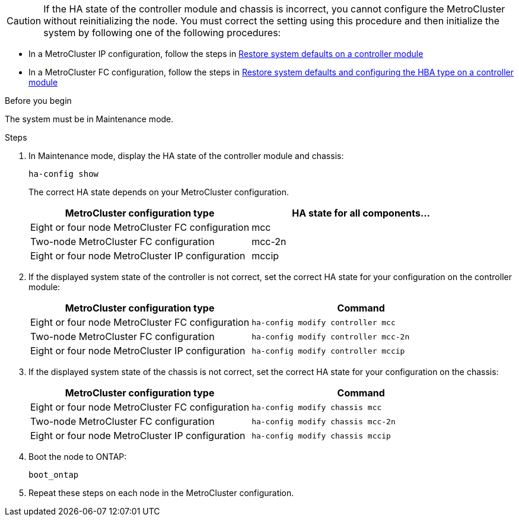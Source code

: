 CAUTION: If the HA state of the controller module and chassis is incorrect, you cannot configure the MetroCluster without reinitializing the node. You must correct the setting using this procedure and then initialize the system by following one of the following procedures:

* In a MetroCluster IP configuration, follow the steps in link:task_sw_config_restore_defaults.html[Restore system defaults on a controller module]

* In a MetroCluster FC configuration, follow the steps in link:../install-fc/concept_configure_the_mcc_software_in_ontap.html#restoring-system-defaults-and-configuring-the-hba-type-on-a-controller-module[Restore system defaults and configuring the HBA type on a controller module]

.Before you begin

The system must be in Maintenance mode.

.Steps

. In Maintenance mode, display the HA state of the controller module and chassis:
+
`ha-config show`
+
The correct HA state depends on your MetroCluster configuration.
+
|===

h| MetroCluster configuration type h| HA state for all components...

a|
Eight or four node MetroCluster FC configuration
a|
mcc
a|
Two-node MetroCluster FC configuration
a|
mcc-2n
a|
Eight or four node MetroCluster IP configuration
a|
mccip
|===

. If the displayed system state of the controller is not correct, set the correct HA state for your configuration on the controller module:
+
|===

h| MetroCluster configuration type  h| Command

a|
Eight or four node MetroCluster FC configuration
a|
`ha-config modify controller mcc`
a|
Two-node MetroCluster FC configuration
a|
`ha-config modify controller mcc-2n`
a|
Eight or four node MetroCluster IP configuration
a|
`ha-config modify controller mccip`
|===

. If the displayed system state of the chassis is not correct, set the correct HA state for your configuration on the chassis:
+
|===

h| MetroCluster configuration type h| Command

a|
Eight or four node MetroCluster FC configuration
a|
`ha-config modify chassis mcc`
a|
Two-node MetroCluster FC configuration
a|
`ha-config modify chassis mcc-2n`
a|
Eight or four node MetroCluster IP configuration
a|
`ha-config modify chassis mccip`
|===

. Boot the node to ONTAP:
+
`boot_ontap`
. Repeat these steps on each node in the MetroCluster configuration.